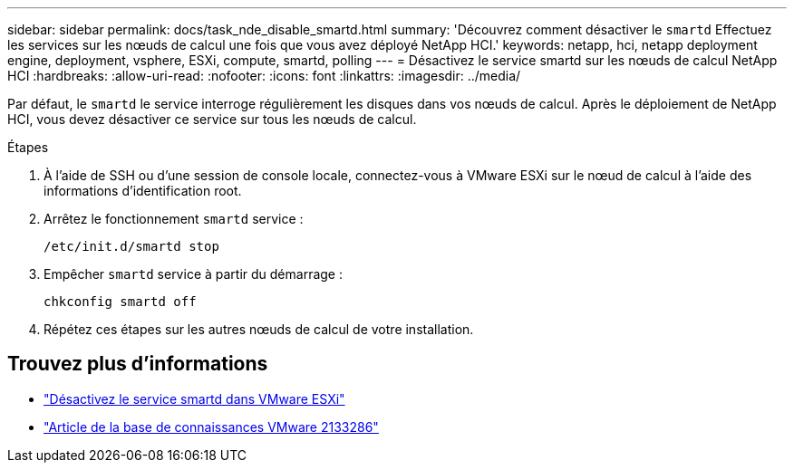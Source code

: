 ---
sidebar: sidebar 
permalink: docs/task_nde_disable_smartd.html 
summary: 'Découvrez comment désactiver le `smartd` Effectuez les services sur les nœuds de calcul une fois que vous avez déployé NetApp HCI.' 
keywords: netapp, hci, netapp deployment engine, deployment, vsphere, ESXi, compute, smartd, polling 
---
= Désactivez le service smartd sur les nœuds de calcul NetApp HCI
:hardbreaks:
:allow-uri-read: 
:nofooter: 
:icons: font
:linkattrs: 
:imagesdir: ../media/


[role="lead"]
Par défaut, le `smartd` le service interroge régulièrement les disques dans vos nœuds de calcul. Après le déploiement de NetApp HCI, vous devez désactiver ce service sur tous les nœuds de calcul.

.Étapes
. À l'aide de SSH ou d'une session de console locale, connectez-vous à VMware ESXi sur le nœud de calcul à l'aide des informations d'identification root.
. Arrêtez le fonctionnement `smartd` service :
+
[listing]
----
/etc/init.d/smartd stop
----
. Empêcher `smartd` service à partir du démarrage :
+
[listing]
----
chkconfig smartd off
----
. Répétez ces étapes sur les autres nœuds de calcul de votre installation.


[discrete]
== Trouvez plus d'informations

* https://kb.netapp.com/Advice_and_Troubleshooting/Flash_Storage/SF_Series/SolidFire%3A_Turning_off_smartd_on_the_ESXi_hosts_makes_the_cmd_0x85_and_subsequent_%22state_in_doubt%22_messages_stop["Désactivez le service smartd dans VMware ESXi"^]
* https://kb.vmware.com/s/article/2133286["Article de la base de connaissances VMware 2133286"^]

